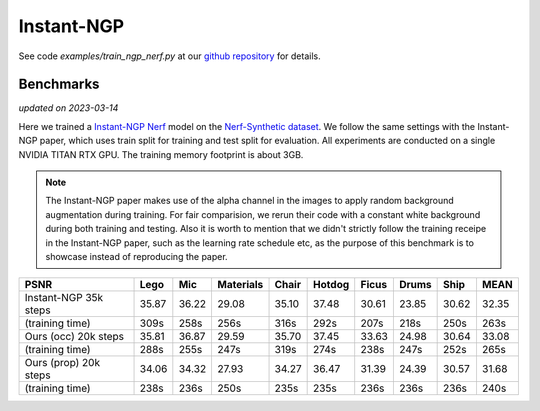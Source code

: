 .. _`Instant-NGP Example`:

Instant-NGP
====================

See code `examples/train_ngp_nerf.py` at our `github repository`_ for details.

Benchmarks
------------
*updated on 2023-03-14*

Here we trained a `Instant-NGP Nerf`_ model on the `Nerf-Synthetic dataset`_. We follow the same
settings with the Instant-NGP paper, which uses train split for training and test split for
evaluation. All experiments are conducted on a single NVIDIA TITAN RTX GPU. The training
memory footprint is about 3GB.

.. note::
    
    The Instant-NGP paper makes use of the alpha channel in the images to apply random background
    augmentation during training. For fair comparision, we rerun their code with a constant white
    background during both training and testing. Also it is worth to mention that we didn't strictly
    follow the training receipe in the Instant-NGP paper, such as the learning rate schedule etc, as
    the purpose of this benchmark is to showcase instead of reproducing the paper.

+-----------------------+-------+-------+---------+-------+-------+-------+-------+-------+-------+
| PSNR                  | Lego  | Mic   |Materials| Chair |Hotdog | Ficus | Drums | Ship  | MEAN  |
|                       |       |       |         |       |       |       |       |       |       |
+=======================+=======+=======+=========+=======+=======+=======+=======+=======+=======+
|Instant-NGP 35k steps  | 35.87 | 36.22 | 29.08   | 35.10 | 37.48 | 30.61 | 23.85 | 30.62 | 32.35 |
+-----------------------+-------+-------+---------+-------+-------+-------+-------+-------+-------+
|(training time)        | 309s  | 258s  | 256s    | 316s  | 292s  | 207s  | 218s  | 250s  | 263s  |
+-----------------------+-------+-------+---------+-------+-------+-------+-------+-------+-------+
|Ours (occ) 20k steps   | 35.81 | 36.87 | 29.59   | 35.70 | 37.45 | 33.63 | 24.98 | 30.64 | 33.08 |
+-----------------------+-------+-------+---------+-------+-------+-------+-------+-------+-------+
|(training time)        | 288s  | 255s  | 247s    | 319s  | 274s  | 238s  | 247s  | 252s  | 265s  |
+-----------------------+-------+-------+---------+-------+-------+-------+-------+-------+-------+
|Ours (prop) 20k steps  | 34.06 | 34.32 | 27.93   | 34.27 | 36.47 | 31.39 | 24.39 | 30.57 | 31.68 |
+-----------------------+-------+-------+---------+-------+-------+-------+-------+-------+-------+
|(training time)        | 238s  | 236s  | 250s    | 235s  | 235s  | 236s  | 236s  | 236s  | 240s  |
+-----------------------+-------+-------+---------+-------+-------+-------+-------+-------+-------+

.. _`Instant-NGP Nerf`: https://github.com/NVlabs/instant-ngp/tree/51e4107edf48338e9ab0316d56a222e0adf87143
.. _`github repository`: https://github.com/KAIR-BAIR/nerfacc/
.. _`Nerf-Synthetic dataset`: https://drive.google.com/drive/folders/1JDdLGDruGNXWnM1eqY1FNL9PlStjaKWi
